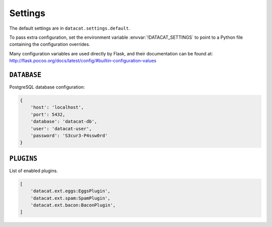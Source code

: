 Settings
########


The default settings are in ``datacat.settings.default``.

To pass extra configuration, set the environment variable
:envvar:`!DATACAT_SETTINGS` to point to a Python file containing the
configuration overrides.

Many configuration variables are used directly by Flask, and their
documentation can be found at:
http://flask.pocoo.org/docs/latest/config/#builtin-configuration-values


``DATABASE``
============

PostgreSQL database configuration:

.. code-block:: python

    {
        'host': 'localhost',
        'port': 5432,
        'database': 'datacat-db',
	'user': 'datacat-user',
	'password': 'S3cur3-P4ssw0rd'
    }


``PLUGINS``
===========

List of enabled plugins.

.. code-block:: python

    [
        'datacat.ext.eggs:EggsPlugin',
        'datacat.ext.spam:SpamPlugin',
        'datacat.ext.bacon:BaconPlugin',
    ]
